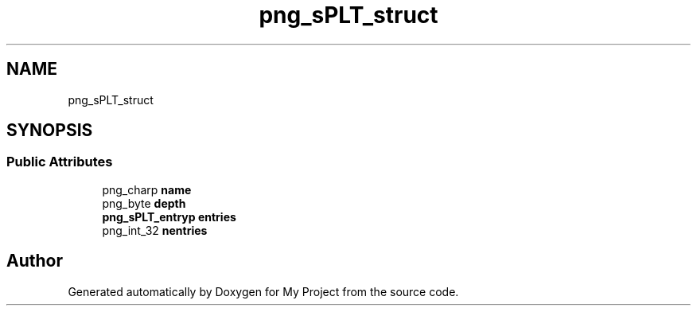 .TH "png_sPLT_struct" 3 "Wed Feb 1 2023" "Version Version 0.0" "My Project" \" -*- nroff -*-
.ad l
.nh
.SH NAME
png_sPLT_struct
.SH SYNOPSIS
.br
.PP
.SS "Public Attributes"

.in +1c
.ti -1c
.RI "png_charp \fBname\fP"
.br
.ti -1c
.RI "png_byte \fBdepth\fP"
.br
.ti -1c
.RI "\fBpng_sPLT_entryp\fP \fBentries\fP"
.br
.ti -1c
.RI "png_int_32 \fBnentries\fP"
.br
.in -1c

.SH "Author"
.PP 
Generated automatically by Doxygen for My Project from the source code\&.
